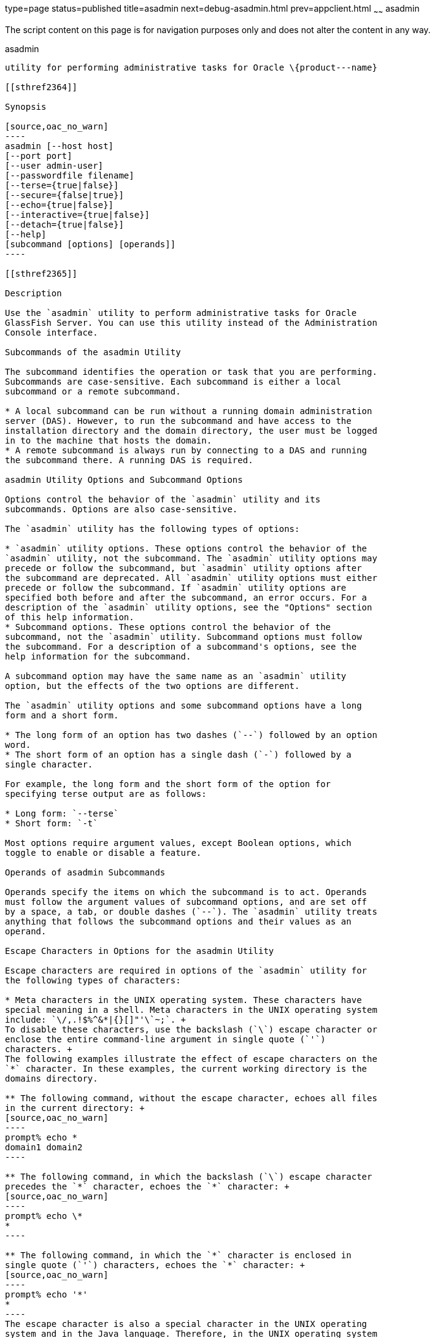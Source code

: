 type=page
status=published
title=asadmin
next=debug-asadmin.html
prev=appclient.html
~~~~~~
asadmin
=======

The script content on this page is for navigation purposes only and does
not alter the content in any way.

[[asadmin-1m]][[GSRFM00263]][[asadmin]]

asadmin
-------

utility for performing administrative tasks for Oracle \{product---name}

[[sthref2364]]

Synopsis

[source,oac_no_warn]
----
asadmin [--host host] 
[--port port] 
[--user admin-user] 
[--passwordfile filename] 
[--terse={true|false}] 
[--secure={false|true}] 
[--echo={true|false}] 
[--interactive={true|false}] 
[--detach={true|false}]
[--help] 
[subcommand [options] [operands]]
----

[[sthref2365]]

Description

Use the `asadmin` utility to perform administrative tasks for Oracle
GlassFish Server. You can use this utility instead of the Administration
Console interface.

Subcommands of the asadmin Utility

The subcommand identifies the operation or task that you are performing.
Subcommands are case-sensitive. Each subcommand is either a local
subcommand or a remote subcommand.

* A local subcommand can be run without a running domain administration
server (DAS). However, to run the subcommand and have access to the
installation directory and the domain directory, the user must be logged
in to the machine that hosts the domain.
* A remote subcommand is always run by connecting to a DAS and running
the subcommand there. A running DAS is required.

asadmin Utility Options and Subcommand Options

Options control the behavior of the `asadmin` utility and its
subcommands. Options are also case-sensitive.

The `asadmin` utility has the following types of options:

* `asadmin` utility options. These options control the behavior of the
`asadmin` utility, not the subcommand. The `asadmin` utility options may
precede or follow the subcommand, but `asadmin` utility options after
the subcommand are deprecated. All `asadmin` utility options must either
precede or follow the subcommand. If `asadmin` utility options are
specified both before and after the subcommand, an error occurs. For a
description of the `asadmin` utility options, see the "Options" section
of this help information.
* Subcommand options. These options control the behavior of the
subcommand, not the `asadmin` utility. Subcommand options must follow
the subcommand. For a description of a subcommand's options, see the
help information for the subcommand.

A subcommand option may have the same name as an `asadmin` utility
option, but the effects of the two options are different.

The `asadmin` utility options and some subcommand options have a long
form and a short form.

* The long form of an option has two dashes (`--`) followed by an option
word.
* The short form of an option has a single dash (`-`) followed by a
single character.

For example, the long form and the short form of the option for
specifying terse output are as follows:

* Long form: `--terse`
* Short form: `-t`

Most options require argument values, except Boolean options, which
toggle to enable or disable a feature.

Operands of asadmin Subcommands

Operands specify the items on which the subcommand is to act. Operands
must follow the argument values of subcommand options, and are set off
by a space, a tab, or double dashes (`--`). The `asadmin` utility treats
anything that follows the subcommand options and their values as an
operand.

Escape Characters in Options for the asadmin Utility

Escape characters are required in options of the `asadmin` utility for
the following types of characters:

* Meta characters in the UNIX operating system. These characters have
special meaning in a shell. Meta characters in the UNIX operating system
include: `\/,.!$%^&*|{}[]"'\`~;`. +
To disable these characters, use the backslash (`\`) escape character or
enclose the entire command-line argument in single quote (`'`)
characters. +
The following examples illustrate the effect of escape characters on the
`*` character. In these examples, the current working directory is the
domains directory.

** The following command, without the escape character, echoes all files
in the current directory: +
[source,oac_no_warn]
----
prompt% echo *
domain1 domain2
----

** The following command, in which the backslash (`\`) escape character
precedes the `*` character, echoes the `*` character: +
[source,oac_no_warn]
----
prompt% echo \*
*
----

** The following command, in which the `*` character is enclosed in
single quote (`'`) characters, echoes the `*` character: +
[source,oac_no_warn]
----
prompt% echo '*'
*
----
The escape character is also a special character in the UNIX operating
system and in the Java language. Therefore, in the UNIX operating system
and in multimode, you must apply an additional escape character to every
escape character in the command line. This requirement does not apply to
the Windows operating system. +
For example, the backslash (`\`) UNIX operating system meta character in
the option argument `Test\Escape\Character` is specified on UNIX and
Windows systems as follows:

** On UNIX systems, each backslash must be escaped with a second
backslash: +
[source,oac_no_warn]
----
Test\\Escape\\Character
----

** On Windows systems, no escape character is required: +
[source,oac_no_warn]
----
Test\Escape\Character
----
::

[NOTE]
=======================================================================

In contexts where meta characters in the UNIX operating system are
unambiguous, these characters do not require escape characters. For
example, in the link:set.html#set-1[`set`(1)] subcommand, the value that
is to be set is specified as name`=`value. Because name can never
include an equals sign, no escape character is required to disable the
equals sign. Therefore, everything after the equals sign is an
uninterpreted string that the `set` subcommand uses unchanged.

=======================================================================

* Spaces. The space is the separator in the command-line interface. To
distinguish a space in a command-line argument from the separator in the
command-line interface, the space must be escaped as follows:

** For the UNIX operating system in single mode and multimode, and for
all operating systems in multimode, use the backslash (`\`) escape
character or enclose the entire command-line argument in single quote
(`'`) characters or double quote (") characters.

** For the Windows operating system in single mode, enclose the entire
command-line argument in double quote (") characters.
* Option delimiters. The `asadmin` utility uses the colon character
(`:`) as a delimiter for some options. The backslash (`\`) escape
character is required if the colon is part of any of the following
items:

** A property

** An option of the Virtual Machine for the Java platform (Java Virtual
Machine or JVM machine)link:#sthref2366[^Foot 1 ^] +
For example, the operand of the subcommand
link:create-jvm-options.html#create-jvm-options-1[`create-jvm-options`(1)]
specifies JVM machine options in the following format: +
[source,oac_no_warn]
----
(jvm-option-name[=jvm-option-value])
[:jvm-option-name[=jvm-option-value]]*
----
Multiple JVM machine options in the operand of the `create-jvm-options`
subcommand are separated by the colon (`:`) delimiter. If
jvm-option-name or jvm-option-value contains a colon, the backslash
(`\`) escape character is required before the colon. +
The backslash (`\`) escape character is also required before a single
quote (`'`) character or a double quote (") character in an option that
uses the colon as a delimiter. +
When used without single quote (') characters, the escape character
disables the option delimiter in the command-line interface. +
For the UNIX operating system in single mode and multimode, and for all
operating systems in multimode, the colon character and the backslash
character in an option that uses the colon as a delimiter must be
specified as follows:

** To pass a literal backslash to a subcommand, two backslashes are
required. Therefore, the colon (`:`) must be escaped by two backslashes
(`\\`).

** To prevent a subcommand from treating the backslash as a special
character, the backslash must be escaped. As a result, two literal
backslashes (`\\`) must be passed to the subcommand. To prevent the
shell from interpreting these backslashes as special characters, each
backslash must be escaped. Therefore, the backslash must be specified by
a total of four backslashes (`\\\\`). +
For the Windows operating system in single mode, a backslash (`\`) is
required to escape the colon (`:`) and the backslash (`\`) in an option
that uses the colon as a delimiter.

Instead of using the backslash (`\`) escape character, you can use the
double quote (") character or single quote (') character. The effects of
the different types of quote characters on the backslash (`\`) character
are as follows:

* Between double quote (") characters, the backslash (`\`) character is
a special character.
* Between single quote (') characters, the backslash (`\`) character is
not a special character.

Requirements for Using the --secure Option

The requirements for using the `--secure` option are as follows:

* The domain that you are administering must be configured for security.
* The `security-enabled` attribute of the `http-listener` element in the
DAS configuration must be set to `true`. +
To set this attribute, use the `set` subcommand.

Server Restart After Creation or Deletion

When you use the `asadmin` subcommands to create or delete a
configuration item, you must restart the DAS for the change to take
effect. To restart the DAS, use the
link:restart-domain.html#restart-domain-1[`restart-domain`(1)]
subcommand.

Help Information for Subcommands and the asadmin Utility

To obtain help information for an `asadmin` utility subcommand, specify
the subcommand of interest as the operand of the `help` subcommand. For
example, to obtain help information for the
link:start-domain.html#start-domain-1[`start-domain`(1)] subcommand,
type:

[source,oac_no_warn]
----
asadmin help start-domain
----

If you run the `help` subcommand without an operand, this help
information for the `asadmin` utility is displayed.

To obtain a listing of available `asadmin` subcommands, use the
link:list-commands.html#list-commands-1[`list-commands`(1)] subcommand.

[[sthref2367]]

Options

`--host`::
`-H`::
  The machine name where the DAS is running. The default value is
  `localhost`.
`--port`::
`-p`::
  The HTTP port or HTTPS port for administration. This port is the port
  in the URL that you specify in your web browser to manage the domain.
  For example, in the URL `http://localhost:4949`, the port is 4949. +
  The default port number for administration is 4848.
`--user`::
`-u`::
  The user name of the authorized administrative user of the DAS. +
  If you have authenticated to a domain by using the `asadmin login`
  command, you need not specify the `--user` option for subsequent
  operations on the domain.
`--passwordfile`::
`-W`::
  Specifies the name, including the full path, of a file that contains
  password entries in a specific format. +
  Note that any password file created to pass as an argument by using
  the `--passwordfile` option should be protected with file system
  permissions. Additionally, any password file being used for a
  transient purpose, such as setting up SSH among nodes, should be
  deleted after it has served its purpose. +
  The entry for a password must have the `AS_ADMIN_` prefix followed by
  the password name in uppercase letters, an equals sign, and the
  password. +
  The entries in the file that are read by the `asadmin` utility are as
  follows: +
  * `AS_ADMIN_PASSWORD=`administration-password
  * `AS_ADMIN_MASTERPASSWORD=`master-password +
  The entries in this file that are read by subcommands are as follows: +
  * `AS_ADMIN_NEWPASSWORD=`new-administration-password (read by the
  link:start-domain.html#start-domain-1[`start-domain`(1)] subcommand)
  * `AS_ADMIN_USERPASSWORD=`user-password (read by the
  link:create-file-user.html#create-file-user-1[`create-file-user`(1)]
  subcommand)
  * `AS_ADMIN_ALIASPASSWORD=`alias-password (read by the
  link:create-password-alias.html#create-password-alias-1[`create-password-alias`(1)]
  subcommand)
  * `AS_ADMIN_MAPPEDPASSWORD=`mapped-password (read by the
  link:create-connector-security-map.html#create-connector-security-map-1[`create-connector-security-map`(1)]
  subcommand)
  * `AS_ADMIN_WINDOWSPASSWORD=`windows-password (read by the
  link:create-node-dcom.html#create-node-dcom-1[`create-node-dcom`(1)],
  link:install-node-dcom.html#install-node-dcom-1[`install-node-dcom`(1)],
  and link:update-node-ssh.html#update-node-dcom-1[`update-node-dcom`(1)]
  subcommands)
  * `AS_ADMIN_SSHPASSWORD=`sshd-password (read by the
  link:create-node-ssh.html#create-node-ssh-1[`create-node-ssh`(1)],
  link:install-node.html#install-node-1[`install-node`(1)],
  link:install-node-ssh.html#install-node-ssh-1[`install-node-ssh`(1)],
  and
  link:update-node-ssh001.html#update-node-ssh-1[`update-node-ssh`(1)]
  subcommands)
  * `AS_ADMIN_SSHKEYPASSPHRASE=`sshd-passphrase (read by the
  link:create-node-ssh.html#create-node-ssh-1[`create-node-ssh`(1)],
  link:install-node.html#install-node-1[`install-node`(1)],
  link:install-node-ssh.html#install-node-ssh-1[`install-node-ssh`(1)],
  and
  link:update-node-ssh001.html#update-node-ssh-1[`update-node-ssh`(1)]
  subcommands)
  * `AS_ADMIN_JMSDBPASSWORD=` jdbc-user-password (read by the
  link:configure-jms-cluster.html#configure-jms-cluster-1[`configure-jms-cluster`(1)]
  subcommand) +
  These password entries are stored in clear text in the password file.
  To provide additional security, the `create-password-alias` subcommand
  can be used to create aliases for passwords that are used by remote
  subcommands. The password for which the alias is created is stored in
  an encrypted form. If an alias exists for a password, the alias is
  specified in the entry for the password as follows: +
[source,oac_no_warn]
----
AS_ADMIN_password-name=${ALIAS=password-alias-name} 
----
::
  For example: +
[source,oac_no_warn]
----
AS_ADMIN_SSHPASSWORD=${ALIAS=ssh-password-alias}
AS_ADMIN_SSHKEYPASSPHRASE=${ALIAS=ssh-key-passphrase-alias}
----
::
  In domains that do not allow unauthenticated login, all remote
  subcommands must specify the administration password to authenticate
  to the DAS. The password can be specified by one of the following
  means: +
  * Through the `--passwordfile` option
  * Through the link:login.html#login-1[`login`(1)] subcommand
  * Interactively at the command prompt +
  The `login` subcommand can be used to specify only the administration
  password. For other passwords that remote subcommands require, use the
  `--passwordfile` option or specify them at the command prompt. +
  After authenticating to a domain by using the `asadmin login` command,
  you need not specify the administration password through the
  `--passwordfile` option for subsequent operations on the domain.
  However, only the `AS_ADMIN_PASSWORD` option is not required. You
  still must provide the other passwords, for example,
  `AS_ADMIN_USERPASSWORD`, when required by individual subcommands, such
  as
  link:update-file-user.html#update-file-user-1[`update-file-user`(1)]. +
  For security reasons, a password that is specified as an environment
  variable is not read by the `asadmin` utility. +
  The master password is not propagated on the command line or an
  environment variable, but can be specified in the file that the
  `--passwordfile` option specifies. +
  The default value for `AS_ADMIN_MASTERPASSWORD` is `changeit`.
`--terse`::
`-t`::
  If true, output data is very concise and in a format that is optimized
  for use in scripts instead of for reading by humans. Typically,
  descriptive text and detailed status messages are also omitted from
  the output data. Default is false.
`--secure`::
`-s`::
  If set to true, uses SSL/TLS to communicate with the DAS. +
  The default is false.
`--echo`::
`-e`::
  If set to true, the command-line statement is echoed on the standard
  output. Default is false.
`--interactive`::
`-I`::
  If set to true, only the required options are prompted. +
  The default depends on how the `asadmin` utility is run: +
  * If the `asadmin` utility is run from a console window, the default
  is `true`.
  * If the `asadmin` utility is run without a console window, for
  example, from within a script, the default is `false`.
`--detach`::
  If set to `true`, the specified `asadmin` subcommand is detached and
  executed in the background in detach mode. The default value is
  `false`. +
  The `--detach` option is useful for long-running subcommands and
  enables you to execute several independent subcommands from one
  console or script. +
  The `--detach` option is specified before the subcommand. For example,
  in single mode, `asadmin --detach` subcommand. +
  Job IDs are assigned to subcommands that are started using
  `asadmin --detach`. You can use the
  link:list-jobs.html#list-jobs-1[`list-jobs`(1)] subcommand to view the
  jobs and their job IDs, the link:attach.html#attach-1[`attach`(1)]
  subcommand to reattach to the job and view its status and output, and
  the
  link:configure-managed-jobs.html#configure-managed-jobs-1[`configure-managed-jobs`(1)]
  subcommand to configure how long information about the jobs is kept.
`--help`::
`-?`::
  Displays the help text for the `asadmin` utility.

[[sthref2368]]

Examples

[[GSRFM805]][[sthref2369]]

Example 1   Running an `asadmin` Utility Subcommand in Single Mode

This example runs the
link:list-applications.html#list-applications-1[`list-applications`(1)]
subcommand in single mode. In this example, the default values for all
options are used.

The example shows that the application `hello` is deployed on the local
host.

[source,oac_no_warn]
----
asadmin list-applications
hello <web>

Command list-applications executed successfully.
----

[[GSRFM806]][[sthref2370]]

Example 2   Specifying an `asadmin` Utility Option With a Subcommand

This example specifies the `--host` `asadmin` utility option with the
`list-applications` subcommand in single mode. In this example, the DAS
is running on the host `srvr1.example.com`.

The example shows that the applications `basic-ezcomp`, `scrumtoys`,
`ejb31-war`, and `automatic-timer-ejb` are deployed on the host
`srvr1.example.com`.

[source,oac_no_warn]
----
asadmin --host srvr1.example.com list-applications
basic-ezcomp <web>
scrumtoys <web>
ejb31-war <ejb, web>
automatic-timer-ejb <ejb>

Command list-applications executed successfully.
----

[[GSRFM807]][[sthref2371]]

Example 3   Specifying an `asadmin` Utility Option and a Subcommand
Option

This example specifies the `--host` `asadmin` utility option and the
`--type` subcommand option with the `list-applications` subcommand in
single mode. In this example, the DAS is running on the host
`srvr1.example.com` and applications of type `web` are to be listed.

[source,oac_no_warn]
----
asadmin --host srvr1.example.com list-applications --type web
basic-ezcomp <web>
scrumtoys <web>
ejb31-war <ejb, web>

Command list-applications executed successfully.
----

[[GSRFM808]][[sthref2372]]

Example 4   Escaping a Command-Line Argument With Single Quote
Characters

The commands in this example specify the backslash (`\`) UNIX operating
system meta character and the colon (:) option delimiter in the property
value `c:\extras\pmdapp`.

For the UNIX operating system in single mode and multimode, and for all
operating systems in multimode, the backslash (`\`) is required to
escape the backslash (`\`) meta character and the colon (:) option
delimiter:

[source,oac_no_warn]
----
asadmin deploy --property extras.home='c\:\\extras\\pmdapp' pmdapp.war
Application deployed with name pmdapp.
Command deploy executed successfully
----

For the Windows operating system in single mode, the single quote (`'`)
characters eliminate the need for other escape characters:

[source,oac_no_warn]
----
asadmin deploy --property extras.home='c:\extras\pmdapp' pmdapp.war
Application deployed with name pmdapp.
Command deploy executed successfully
----

[[GSRFM809]][[sthref2373]]

Example 5   Specifying a UNIX Operating System Meta Character in an
Option

The commands in this example specify the backslash (`\`) UNIX operating
system meta character in the option argument `Test\Escape\Character`.

For the UNIX operating system in single mode and multimode, and for all
operating systems in multimode, the backslash (`\`) is required to
escape the backslash (`\`) meta character:

[source,oac_no_warn]
----
asadmin --user admin --passwordfile gfpass create-jdbc-connection-pool 
--datasourceclassname sampleClassName 
--description Test\\Escape\\Character 
sampleJDBCConnectionPool
----

For the Windows operating system in single mode, no escape character is
required:

[source,oac_no_warn]
----
asadmin --user admin --passwordfile gfpass create-jdbc-connection-pool 
--datasourceclassname sampleClassName 
--description Test\Escape\Character 
sampleJDBCConnectionPool
----

[[GSRFM835]][[sthref2374]]

Example 6   Specifying a Command-Line Argument That Contains a Space

The commands in this example specify spaces in the operand
`C:\Documents and Settings\gfuser\apps\hello.war`.

For all operating systems in single mode or multimode, the entire
operand can be enclosed in double quote (`"`) characters:

[source,oac_no_warn]
----
asadmin deploy "C:\Documents and Settings\gfuser\apps\hello.war"
Application deployed with name hello.
Command deploy executed successfully.
----

For the UNIX operating system in single mode and multimode, and for all
operating systems in multimode, the entire command-line argument can be
enclosed in single quote (`'`) characters:

[source,oac_no_warn]
----
asadmin> deploy 'C:\Documents and Settings\gfuser\apps\hello.war'
Application deployed with name hello.
Command deploy executed successfully.
----

Alternatively, for the UNIX operating system in single mode and
multimode, and for all operating systems in multimode, the backslash
(`\`) escape character can be used before each space in the operand. In
this situation, the backslash (`\`) escape character is required before
each backslash in the operand:

[source,oac_no_warn]
----
asadmin> deploy C:\\Documents\ and\ Settings\\gfuser\\apps\\hello.war
Application deployed with name hello.
Command deploy executed successfully.
----

[[GSRFM810]][[sthref2375]]

Example 7   Specifying a Meta Character and an Option Delimiter
Character in a Property

The commands in this example specify the backslash (`\`) UNIX operating
system meta character and the colon (:) option delimiter character in
the `--property` option of the
link:create-jdbc-connection-pool.html#create-jdbc-connection-pool-1[`create-jdbc-connection-pool`(1)]
subcommand.

The name and value pairs for the `--property` option are as follows:

[source,oac_no_warn]
----
user=dbuser
passwordfile=dbpasswordfile
DatabaseName=jdbc:derby
server=http://localhost:9092
----

For the UNIX operating system in single mode and multimode, and for all
operating systems in multimode, a backslash (`\`) is required to escape
the colon (`:`) and the backslash (`\`):

[source,oac_no_warn]
----
asadmin --user admin --passwordfile gfpass create-jdbc-connection-pool 
--datasourceclassname com.derby.jdbc.jdbcDataSource
--property user=dbuser:passwordfile=dbpasswordfile:
DatabaseName=jdbc\\:derby:server=http\\://localhost\\:9092 javadb-pool
----

Alternatively, the entire argument to the `--property` option can be
enclosed in single quote (') characters:

[source,oac_no_warn]
----
asadmin --user admin --passwordfile gfpass create-jdbc-connection-pool 
--datasourceclassname com.derby.jdbc.jdbcDataSource
--property 'user=dbuser:passwordfile=dbpasswordfile:
DatabaseName="jdbc:derby":server="http://localhost:9092"' javadb-pool
----

For the Windows operating system in single mode, a backslash (`\`) is
required to escape only the colon (`:`), but not the backslash (`\`):

[source,oac_no_warn]
----
asadmin --user admin --passwordfile gfpass create-jdbc-connection-pool
--datasourceclassname com.derby.jdbc.jdbcDataSource
--property user-dbuser:passwordfile-dbpasswordfile:
DatabaseName=jdbc\:derby:server=http\://localhost\:9092 javadb-pool
----

For all operating systems, the need to escape the colon (`:`) in a value
can be avoided by enclosing the value in double quote characters or
single quote characters:

[source,oac_no_warn]
----
asadmin --user admin --passwordfile gfpass create-jdbc-connection-pool
--datasourceclassname com.derby.jdbc.jdbcDataSource
--property user=dbuser:passwordfile=dbpasswordfile:
DatabaseName=\"jdbc:derby\":server=\"http://localhost:9092\" javadb-pool
----

[[GSRFM811]][[sthref2376]]

Example 8   Specifying an Option Delimiter and an Escape Character in a
JVM Machine Option

The commands in this example specify the following characters in the
`-Dlocation=c:\sun\appserver` JVM machine option:

* The colon (`:`) option delimiter
* The backslash (`\`) escape character

For the UNIX operating system in single mode and multimode, and for all
operating systems in multimode, these characters must be specified as
follows:

* To pass a literal backslash to a subcommand, two backslashes are
required. Therefore, the colon (`:`) must be escaped by two backslashes
(`\\`).
* To prevent the subcommand from treating the backslash as a special
character, the backslash must be escaped. As a result, two literal
backslashes (`\\`) must be passed to the subcommand. To prevent the
shell from interpreting these backslashes as special characters, each
backslash must be escaped. Therefore, the backslash must be specified by
a total of four backslashes (`\\\\`).

The resulting command is as follows:

[source,oac_no_warn]
----
asadmin create-jvm-options --target test-server 
-e -Dlocation=c\\:\\\\sun\\\\appserver
----

For the Windows operating system in single mode, a backslash (`\`) is
required to escape the colon (`:`) and the backslash (`\`):

[source,oac_no_warn]
----
asadmin create-jvm-options --target test-server 
-e -Dlocation=c\:\\sun\\appserver
----

[[GSRFM812]][[sthref2377]]

Example 9   Specifying an Option That Contains an Escape Character

The commands in this example specify the backslash (`\`) character and
the double quote (`"`) characters in the `"Hello\App"\authentication`
option argument.

For the UNIX operating system in single mode and multimode, and for all
operating systems in multimode, a backslash (`\`) is required to escape
the double quote character (`"`) and the backslash (`\`):

[source,oac_no_warn]
----
asadmin set-web-env-entry --name="Hello User" --type=java.lang.String 
--value=techscribe --description=\"Hello\\App\"\\authentication hello
----

For the Windows operating system in single mode, a backslash (`\`) is
required to escape only the double quote (`"`), but not the backslash
(`\`):

[source,oac_no_warn]
----
asadmin set-web-env-entry --name="Hello User" --type=java.lang.String 
--value=techscribe --description=\"Hello\App\"\authentication hello
----

[[sthref2378]]

Environment Variables

Environment variables modify the default values of `asadmin` utility
options as shown in the following table.

[width="100%",cols="44%,56%",options="header",]
|==============================================
|Environment Variable |`asadmin` Utility Option
|`AS_ADMIN_TERSE` |`--terse`
|`AS_ADMIN_ECHO` |`--echo`
|`AS_ADMIN_INTERACTIVE` |`--interactive`
|`AS_ADMIN_HOST` |`--host`
|`AS_ADMIN_PORT` |`--port`
|`AS_ADMIN_SECURE` |`--secure`
|`AS_ADMIN_USER` |`--user`
|`AS_ADMIN_PASSWORDFILE` |`--passwordfile`
|`AS_ADMIN_HELP` |`--help`
|==============================================


[[sthref2379]]

Attributes

See
http://www.oracle.com/pls/topic/lookup?ctx=E18752&id=REFMAN5attributes-5[`attributes`(5)]
for descriptions of the following attributes:

[width="100%",cols="50%,50%",options="header",]
|===============================
|ATTRIBUTE TYPE |ATTRIBUTE VALUE
|Interface Stability |Unstable
|===============================


[[sthref2380]]

See Also

link:attach.html#attach-1[`attach`(1)],
link:configure-jms-cluster.html#configure-jms-cluster-1[`configure-jms-cluster`(1)],
link:configure-managed-jobs.html#configure-managed-jobs-1[`configure-managed-jobs`(1)],
link:create-connector-security-map.html#create-connector-security-map-1[`create-connector-security-map`(1)],
link:create-file-user.html#create-file-user-1[`create-file-user`(1)],
link:create-jdbc-connection-pool.html#create-jdbc-connection-pool-1[`create-jdbc-connection-pool`(1)],
link:create-jvm-options.html#create-jvm-options-1[`create-jvm-options`(1)],
link:create-node-dcom.html#create-node-dcom-1[`create-node-dcom`(1)],
link:create-node-ssh.html#create-node-ssh-1[`create-node-ssh`(1)],
link:create-password-alias.html#create-password-alias-1[`create-password-alias`(1)],
link:deploy.html#deploy-1[`deploy`(1)],
link:install-node.html#install-node-1[`install-node`(1)],
link:install-node-dcom.html#install-node-dcom-1[`install-node-dcom`(1)],
link:install-node-ssh.html#install-node-ssh-1[`install-node-ssh`(1)],
link:list-applications.html#list-applications-1[`list-applications`(1)],
link:list-commands.html#list-commands-1[`list-commands`(1)],
link:list-jobs.html#list-jobs-1[`list-jobs`(1)],
link:login.html#login-1[`login`(1)],
link:restart-domain.html#restart-domain-1[`restart-domain`(1)],
link:set.html#set-1[`set`(1)],
link:set-web-env-entry.html#set-web-env-entry-1[`set-web-env-entry`(1)],
link:start-domain.html#start-domain-1[`start-domain`(1)],
link:update-file-user.html#update-file-user-1[`update-file-user`(1)],
link:update-node-ssh.html#update-node-dcom-1[`update-node-dcom`(1)],
link:update-node-ssh001.html#update-node-ssh-1[`update-node-ssh`(1)]

http://www.oracle.com/pls/topic/lookup?ctx=E18752&id=REFMAN5attributes-5[`attributes`(5)]

'''''


Footnote Legend

Footnote 1: The terms "Java Virtual Machine" and "JVM" mean a Virtual
Machine for the Java platform. +


